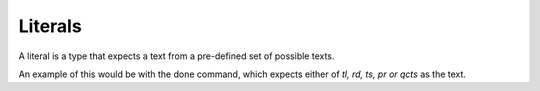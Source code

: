 =========================
Literals
=========================

A literal is a type that expects a text from a pre-defined set of possible texts.

An example of this would be with the done command,
which expects either of `tl, rd, ts, pr or qcts` as the text.
